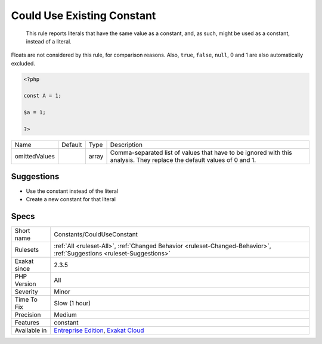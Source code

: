 .. _constants-coulduseconstant:

.. _could-use-existing-constant:

Could Use Existing Constant
+++++++++++++++++++++++++++

  This rule reports literals that have the same value as a constant, and, as such, might be used as a constant, instead of a literal.



Floats are not considered by this rule, for comparison reasons. Also, ``true``, ``false``, ``null``, 0 and 1 are also automatically excluded.

.. code-block:: php
   
   <?php
   
   const A = 1;
   
   $a = 1;
   
   ?>

+---------------+---------+-------+------------------------------------------------------------------------------------------------------------------------+
| Name          | Default | Type  | Description                                                                                                            |
+---------------+---------+-------+------------------------------------------------------------------------------------------------------------------------+
| omittedValues |         | array | Comma-separated list of values that have to be ignored with this analysis. They replace the default values of 0 and 1. |
+---------------+---------+-------+------------------------------------------------------------------------------------------------------------------------+



Suggestions
___________

* Use the constant instead of the literal
* Create a new constant for that literal




Specs
_____

+--------------+-------------------------------------------------------------------------------------------------------------------------+
| Short name   | Constants/CouldUseConstant                                                                                              |
+--------------+-------------------------------------------------------------------------------------------------------------------------+
| Rulesets     | :ref:`All <ruleset-All>`, :ref:`Changed Behavior <ruleset-Changed-Behavior>`, :ref:`Suggestions <ruleset-Suggestions>`  |
+--------------+-------------------------------------------------------------------------------------------------------------------------+
| Exakat since | 2.3.5                                                                                                                   |
+--------------+-------------------------------------------------------------------------------------------------------------------------+
| PHP Version  | All                                                                                                                     |
+--------------+-------------------------------------------------------------------------------------------------------------------------+
| Severity     | Minor                                                                                                                   |
+--------------+-------------------------------------------------------------------------------------------------------------------------+
| Time To Fix  | Slow (1 hour)                                                                                                           |
+--------------+-------------------------------------------------------------------------------------------------------------------------+
| Precision    | Medium                                                                                                                  |
+--------------+-------------------------------------------------------------------------------------------------------------------------+
| Features     | constant                                                                                                                |
+--------------+-------------------------------------------------------------------------------------------------------------------------+
| Available in | `Entreprise Edition <https://www.exakat.io/entreprise-edition>`_, `Exakat Cloud <https://www.exakat.io/exakat-cloud/>`_ |
+--------------+-------------------------------------------------------------------------------------------------------------------------+



